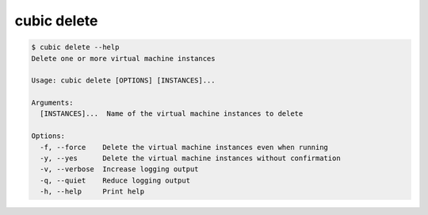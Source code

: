 .. _ref_cubic_delete:

cubic delete
============

.. code-block::

    $ cubic delete --help
    Delete one or more virtual machine instances

    Usage: cubic delete [OPTIONS] [INSTANCES]...

    Arguments:
      [INSTANCES]...  Name of the virtual machine instances to delete

    Options:
      -f, --force    Delete the virtual machine instances even when running
      -y, --yes      Delete the virtual machine instances without confirmation
      -v, --verbose  Increase logging output
      -q, --quiet    Reduce logging output
      -h, --help     Print help
